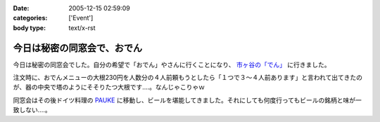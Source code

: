 :date: 2005-12-15 02:59:09
:categories: ['Event']
:body type: text/x-rst

============================
今日は秘密の同窓会で、おでん
============================

今日は秘密の同窓会でした。自分の希望で「おでん」やさんに行くことになり、 `市ヶ谷の「でん」`_ に行きました。

注文時に、おでんメニューの大根230円を人数分の４人前頼もうとしたら「１つで３～４人前あります」と言われて出てきたのが、器の中央で塔のようにそそりたつ大根です‥‥。なんじゃこりゃｗ

同窓会はその後ドイツ料理の `PAUKE`_ に移動し、ビールを堪能してきました。それにしても何度行ってもビールの銘柄と味が一致しない‥‥。

.. _`市ヶ谷の「でん」`: http://www.gcon.jp/h/52403/
.. _`PAUKE`: http://pauke.jp/


.. :extend type: text/x-rst
.. :extend:
